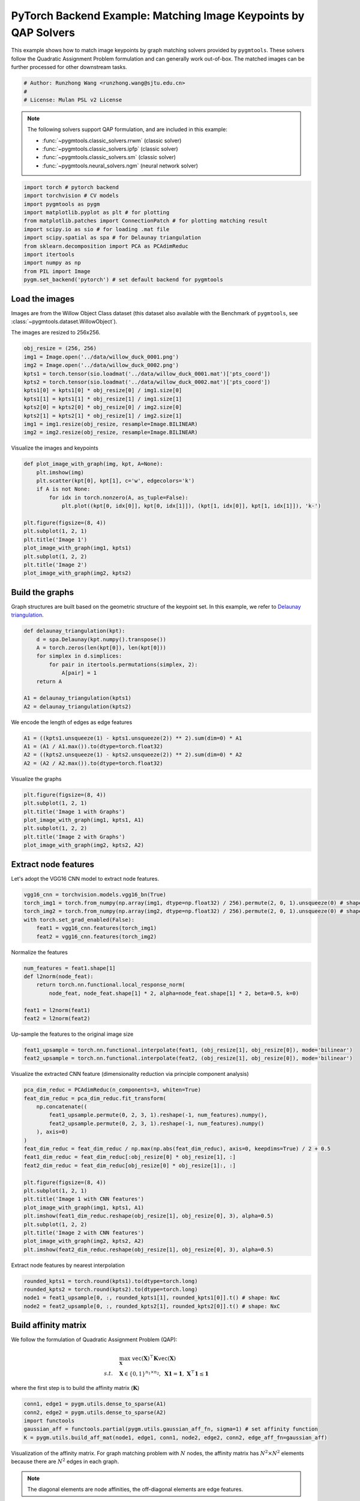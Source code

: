 
.. DO NOT EDIT.
.. THIS FILE WAS AUTOMATICALLY GENERATED BY SPHINX-GALLERY.
.. TO MAKE CHANGES, EDIT THE SOURCE PYTHON FILE:
.. "auto_examples/6.image_matching_by_QAP/plot_image_matching_pytorch.py"
.. LINE NUMBERS ARE GIVEN BELOW.

.. only:: html

    .. note::
        :class: sphx-glr-download-link-note

        :ref:`Go to the end <sphx_glr_download_auto_examples_6.image_matching_by_QAP_plot_image_matching_pytorch.py>`
        to download the full example code

.. rst-class:: sphx-glr-example-title

.. _sphx_glr_auto_examples_6.image_matching_by_QAP_plot_image_matching_pytorch.py:


================================================================
PyTorch Backend Example: Matching Image Keypoints by QAP Solvers
================================================================

This example shows how to match image keypoints by graph matching solvers provided by ``pygmtools``.
These solvers follow the Quadratic Assignment Problem formulation and can generally work out-of-box.
The matched images can be further processed for other downstream tasks.

.. GENERATED FROM PYTHON SOURCE LINES 11-16

.. code-block:: default


    # Author: Runzhong Wang <runzhong.wang@sjtu.edu.cn>
    #
    # License: Mulan PSL v2 License








.. GENERATED FROM PYTHON SOURCE LINES 18-29

.. note::
    The following solvers support QAP formulation, and are included in this example:

    * :func:`~pygmtools.classic_solvers.rrwm` (classic solver)

    * :func:`~pygmtools.classic_solvers.ipfp` (classic solver)

    * :func:`~pygmtools.classic_solvers.sm` (classic solver)

    * :func:`~pygmtools.neural_solvers.ngm` (neural network solver)


.. GENERATED FROM PYTHON SOURCE LINES 29-42

.. code-block:: default

    import torch # pytorch backend
    import torchvision # CV models
    import pygmtools as pygm
    import matplotlib.pyplot as plt # for plotting
    from matplotlib.patches import ConnectionPatch # for plotting matching result
    import scipy.io as sio # for loading .mat file
    import scipy.spatial as spa # for Delaunay triangulation
    from sklearn.decomposition import PCA as PCAdimReduc
    import itertools
    import numpy as np
    from PIL import Image
    pygm.set_backend('pytorch') # set default backend for pygmtools








.. GENERATED FROM PYTHON SOURCE LINES 43-50

Load the images
----------------
Images are from the Willow Object Class dataset (this dataset also available with the Benchmark of ``pygmtools``,
see :class:`~pygmtools.dataset.WillowObject`).

The images are resized to 256x256.


.. GENERATED FROM PYTHON SOURCE LINES 50-62

.. code-block:: default

    obj_resize = (256, 256)
    img1 = Image.open('../data/willow_duck_0001.png')
    img2 = Image.open('../data/willow_duck_0002.png')
    kpts1 = torch.tensor(sio.loadmat('../data/willow_duck_0001.mat')['pts_coord'])
    kpts2 = torch.tensor(sio.loadmat('../data/willow_duck_0002.mat')['pts_coord'])
    kpts1[0] = kpts1[0] * obj_resize[0] / img1.size[0]
    kpts1[1] = kpts1[1] * obj_resize[1] / img1.size[1]
    kpts2[0] = kpts2[0] * obj_resize[0] / img2.size[0]
    kpts2[1] = kpts2[1] * obj_resize[1] / img2.size[1]
    img1 = img1.resize(obj_resize, resample=Image.BILINEAR)
    img2 = img2.resize(obj_resize, resample=Image.BILINEAR)








.. GENERATED FROM PYTHON SOURCE LINES 63-65

Visualize the images and keypoints


.. GENERATED FROM PYTHON SOURCE LINES 65-80

.. code-block:: default

    def plot_image_with_graph(img, kpt, A=None):
        plt.imshow(img)
        plt.scatter(kpt[0], kpt[1], c='w', edgecolors='k')
        if A is not None:
            for idx in torch.nonzero(A, as_tuple=False):
                plt.plot((kpt[0, idx[0]], kpt[0, idx[1]]), (kpt[1, idx[0]], kpt[1, idx[1]]), 'k-')

    plt.figure(figsize=(8, 4))
    plt.subplot(1, 2, 1)
    plt.title('Image 1')
    plot_image_with_graph(img1, kpts1)
    plt.subplot(1, 2, 2)
    plt.title('Image 2')
    plot_image_with_graph(img2, kpts2)




.. image-sg:: /auto_examples/6.image_matching_by_QAP/images/sphx_glr_plot_image_matching_pytorch_001.png
   :alt: Image 1, Image 2
   :srcset: /auto_examples/6.image_matching_by_QAP/images/sphx_glr_plot_image_matching_pytorch_001.png
   :class: sphx-glr-single-img





.. GENERATED FROM PYTHON SOURCE LINES 81-86

Build the graphs
-----------------
Graph structures are built based on the geometric structure of the keypoint set. In this example,
we refer to `Delaunay triangulation <https://en.wikipedia.org/wiki/Delaunay_triangulation>`_.


.. GENERATED FROM PYTHON SOURCE LINES 86-97

.. code-block:: default

    def delaunay_triangulation(kpt):
        d = spa.Delaunay(kpt.numpy().transpose())
        A = torch.zeros(len(kpt[0]), len(kpt[0]))
        for simplex in d.simplices:
            for pair in itertools.permutations(simplex, 2):
                A[pair] = 1
        return A

    A1 = delaunay_triangulation(kpts1)
    A2 = delaunay_triangulation(kpts2)








.. GENERATED FROM PYTHON SOURCE LINES 98-100

We encode the length of edges as edge features


.. GENERATED FROM PYTHON SOURCE LINES 100-105

.. code-block:: default

    A1 = ((kpts1.unsqueeze(1) - kpts1.unsqueeze(2)) ** 2).sum(dim=0) * A1
    A1 = (A1 / A1.max()).to(dtype=torch.float32)
    A2 = ((kpts2.unsqueeze(1) - kpts2.unsqueeze(2)) ** 2).sum(dim=0) * A2
    A2 = (A2 / A2.max()).to(dtype=torch.float32)








.. GENERATED FROM PYTHON SOURCE LINES 106-108

Visualize the graphs


.. GENERATED FROM PYTHON SOURCE LINES 108-116

.. code-block:: default

    plt.figure(figsize=(8, 4))
    plt.subplot(1, 2, 1)
    plt.title('Image 1 with Graphs')
    plot_image_with_graph(img1, kpts1, A1)
    plt.subplot(1, 2, 2)
    plt.title('Image 2 with Graphs')
    plot_image_with_graph(img2, kpts2, A2)




.. image-sg:: /auto_examples/6.image_matching_by_QAP/images/sphx_glr_plot_image_matching_pytorch_002.png
   :alt: Image 1 with Graphs, Image 2 with Graphs
   :srcset: /auto_examples/6.image_matching_by_QAP/images/sphx_glr_plot_image_matching_pytorch_002.png
   :class: sphx-glr-single-img





.. GENERATED FROM PYTHON SOURCE LINES 117-121

Extract node features
----------------------
Let's adopt the VGG16 CNN model to extract node features.


.. GENERATED FROM PYTHON SOURCE LINES 121-128

.. code-block:: default

    vgg16_cnn = torchvision.models.vgg16_bn(True)
    torch_img1 = torch.from_numpy(np.array(img1, dtype=np.float32) / 256).permute(2, 0, 1).unsqueeze(0) # shape: BxCxHxW
    torch_img2 = torch.from_numpy(np.array(img2, dtype=np.float32) / 256).permute(2, 0, 1).unsqueeze(0) # shape: BxCxHxW
    with torch.set_grad_enabled(False):
        feat1 = vgg16_cnn.features(torch_img1)
        feat2 = vgg16_cnn.features(torch_img2)





.. rst-class:: sphx-glr-script-out

 .. code-block:: none

    Downloading: "https://download.pytorch.org/models/vgg16_bn-6c64b313.pth" to /home/wzever/.cache/torch/hub/checkpoints/vgg16_bn-6c64b313.pth
      0%|          | 0.00/528M [00:00<?, ?B/s]      0%|          | 80.0k/528M [00:00<14:27, 638kB/s]      0%|          | 272k/528M [00:00<06:54, 1.34MB/s]      0%|          | 744k/528M [00:00<03:16, 2.81MB/s]      0%|          | 1.87M/528M [00:00<01:28, 6.23MB/s]      1%|          | 4.32M/528M [00:00<00:42, 12.9MB/s]      1%|▏         | 6.61M/528M [00:00<00:33, 16.5MB/s]      2%|▏         | 9.23M/528M [00:00<00:27, 20.0MB/s]      2%|▏         | 12.1M/528M [00:00<00:23, 22.6MB/s]      3%|▎         | 14.9M/528M [00:00<00:22, 23.9MB/s]      3%|▎         | 17.8M/528M [00:01<00:20, 25.6MB/s]      4%|▍         | 20.4M/528M [00:01<00:20, 26.2MB/s]      4%|▍         | 23.7M/528M [00:01<00:18, 28.3MB/s]      5%|▌         | 27.2M/528M [00:01<00:17, 30.8MB/s]      6%|▌         | 30.6M/528M [00:01<00:16, 32.2MB/s]      6%|▋         | 33.7M/528M [00:01<00:16, 32.0MB/s]      7%|▋         | 36.8M/528M [00:01<00:17, 30.2MB/s]      8%|▊         | 40.4M/528M [00:01<00:15, 32.4MB/s]      8%|▊         | 43.5M/528M [00:01<00:15, 32.1MB/s]      9%|▉         | 47.1M/528M [00:01<00:14, 33.8MB/s]     10%|▉         | 50.4M/528M [00:02<00:15, 32.1MB/s]     10%|█         | 53.5M/528M [00:02<00:15, 31.3MB/s]     11%|█         | 56.7M/528M [00:02<00:15, 31.8MB/s]     11%|█▏        | 59.7M/528M [00:02<00:17, 28.1MB/s]     12%|█▏        | 63.2M/528M [00:02<00:16, 29.4MB/s]     13%|█▎        | 67.1M/528M [00:02<00:14, 32.5MB/s]     13%|█▎        | 70.5M/528M [00:02<00:14, 33.3MB/s]     14%|█▍        | 73.7M/528M [00:02<00:14, 33.4MB/s]     15%|█▍        | 77.0M/528M [00:02<00:14, 33.5MB/s]     15%|█▌        | 80.2M/528M [00:03<00:14, 31.6MB/s]     16%|█▌        | 83.2M/528M [00:03<00:15, 29.4MB/s]     16%|█▋        | 86.3M/528M [00:03<00:15, 29.6MB/s]     17%|█▋        | 89.8M/528M [00:03<00:14, 31.3MB/s]     18%|█▊        | 93.1M/528M [00:03<00:14, 31.3MB/s]     18%|█▊        | 96.9M/528M [00:03<00:13, 33.4MB/s]     19%|█▉        | 100M/528M [00:03<00:13, 34.3MB/s]      20%|█▉        | 104M/528M [00:03<00:13, 33.2MB/s]     20%|██        | 107M/528M [00:03<00:13, 31.8MB/s]     21%|██        | 110M/528M [00:04<00:14, 30.9MB/s]     21%|██▏       | 113M/528M [00:04<00:14, 29.0MB/s]     22%|██▏       | 116M/528M [00:04<00:15, 28.4MB/s]     23%|██▎       | 119M/528M [00:04<00:14, 30.1MB/s]     23%|██▎       | 123M/528M [00:04<00:14, 29.8MB/s]     24%|██▍       | 126M/528M [00:04<00:13, 31.8MB/s]     25%|██▍       | 130M/528M [00:04<00:13, 31.1MB/s]     25%|██▌       | 133M/528M [00:04<00:13, 31.0MB/s]     26%|██▌       | 136M/528M [00:04<00:13, 30.7MB/s]     26%|██▋       | 139M/528M [00:05<00:13, 30.7MB/s]     27%|██▋       | 142M/528M [00:05<00:13, 31.1MB/s]     27%|██▋       | 145M/528M [00:05<00:13, 30.1MB/s]     28%|██▊       | 148M/528M [00:05<00:13, 29.3MB/s]     29%|██▊       | 151M/528M [00:05<00:12, 31.0MB/s]     29%|██▉       | 155M/528M [00:05<00:11, 32.7MB/s]     30%|██▉       | 158M/528M [00:05<00:12, 31.9MB/s]     30%|███       | 161M/528M [00:05<00:12, 31.6MB/s]     31%|███       | 164M/528M [00:05<00:12, 30.6MB/s]     32%|███▏      | 167M/528M [00:06<00:12, 31.0MB/s]     32%|███▏      | 171M/528M [00:06<00:11, 32.8MB/s]     33%|███▎      | 174M/528M [00:06<00:11, 33.6MB/s]     34%|███▎      | 178M/528M [00:06<00:11, 33.0MB/s]     34%|███▍      | 181M/528M [00:06<00:11, 31.7MB/s]     35%|███▍      | 184M/528M [00:06<00:11, 32.3MB/s]     35%|███▌      | 187M/528M [00:06<00:11, 32.2MB/s]     36%|███▌      | 190M/528M [00:06<00:11, 32.1MB/s]     37%|███▋      | 194M/528M [00:06<00:10, 32.6MB/s]     37%|███▋      | 197M/528M [00:06<00:10, 33.7MB/s]     38%|███▊      | 201M/528M [00:07<00:09, 34.9MB/s]     39%|███▊      | 204M/528M [00:07<00:10, 31.1MB/s]     39%|███▉      | 208M/528M [00:07<00:10, 32.0MB/s]     40%|███▉      | 211M/528M [00:07<00:10, 31.7MB/s]     41%|████      | 214M/528M [00:07<00:10, 32.5MB/s]     41%|████      | 217M/528M [00:07<00:10, 32.2MB/s]     42%|████▏     | 221M/528M [00:07<00:09, 32.9MB/s]     42%|████▏     | 224M/528M [00:07<00:10, 29.6MB/s]     43%|████▎     | 227M/528M [00:07<00:10, 30.6MB/s]     44%|████▎     | 230M/528M [00:08<00:10, 30.9MB/s]     44%|████▍     | 234M/528M [00:08<00:10, 30.6MB/s]     45%|████▍     | 237M/528M [00:08<00:09, 31.7MB/s]     46%|████▌     | 240M/528M [00:08<00:09, 32.6MB/s]     46%|████▌     | 244M/528M [00:08<00:09, 32.6MB/s]     47%|████▋     | 247M/528M [00:08<00:08, 33.7MB/s]     47%|████▋     | 251M/528M [00:08<00:08, 34.5MB/s]     48%|████▊     | 254M/528M [00:08<00:09, 30.4MB/s]     49%|████▊     | 257M/528M [00:09<00:10, 27.6MB/s]     49%|████▉     | 260M/528M [00:09<00:09, 29.3MB/s]     50%|████▉     | 263M/528M [00:09<00:09, 29.9MB/s]     50%|█████     | 266M/528M [00:09<00:09, 29.4MB/s]     51%|█████     | 270M/528M [00:09<00:09, 29.4MB/s]     52%|█████▏    | 273M/528M [00:09<00:09, 28.4MB/s]     52%|█████▏    | 276M/528M [00:09<00:09, 27.6MB/s]     53%|█████▎    | 279M/528M [00:09<00:09, 28.6MB/s]     54%|█████▎    | 283M/528M [00:09<00:08, 30.3MB/s]     54%|█████▍    | 286M/528M [00:10<00:08, 29.7MB/s]     55%|█████▍    | 289M/528M [00:10<00:08, 31.1MB/s]     55%|█████▌    | 293M/528M [00:10<00:07, 32.3MB/s]     56%|█████▌    | 296M/528M [00:10<00:07, 31.2MB/s]     57%|█████▋    | 300M/528M [00:10<00:07, 33.0MB/s]     57%|█████▋    | 303M/528M [00:10<00:07, 32.8MB/s]     58%|█████▊    | 306M/528M [00:10<00:07, 32.4MB/s]     59%|█████▊    | 309M/528M [00:10<00:06, 33.3MB/s]     59%|█████▉    | 313M/528M [00:10<00:06, 32.5MB/s]     60%|█████▉    | 316M/528M [00:11<00:07, 29.9MB/s]     60%|██████    | 319M/528M [00:11<00:14, 15.6MB/s]     61%|██████    | 322M/528M [00:11<00:10, 19.7MB/s]     62%|██████▏   | 326M/528M [00:11<00:09, 22.3MB/s]     62%|██████▏   | 329M/528M [00:11<00:08, 23.9MB/s]     63%|██████▎   | 332M/528M [00:11<00:07, 26.2MB/s]     64%|██████▎   | 336M/528M [00:11<00:06, 29.4MB/s]     64%|██████▍   | 339M/528M [00:12<00:06, 30.3MB/s]     65%|██████▍   | 343M/528M [00:12<00:06, 29.9MB/s]     66%|██████▌   | 346M/528M [00:12<00:05, 32.2MB/s]     66%|██████▌   | 350M/528M [00:12<00:05, 33.0MB/s]     67%|██████▋   | 353M/528M [00:12<00:05, 32.8MB/s]     68%|██████▊   | 357M/528M [00:12<00:05, 32.8MB/s]     68%|██████▊   | 360M/528M [00:12<00:05, 33.6MB/s]     69%|██████▉   | 363M/528M [00:12<00:05, 32.0MB/s]     69%|██████▉   | 366M/528M [00:12<00:05, 31.7MB/s]     70%|███████   | 370M/528M [00:13<00:05, 31.7MB/s]     71%|███████   | 373M/528M [00:13<00:05, 31.5MB/s]     71%|███████   | 376M/528M [00:13<00:04, 32.1MB/s]     72%|███████▏  | 379M/528M [00:13<00:04, 32.3MB/s]     73%|███████▎  | 383M/528M [00:13<00:04, 34.1MB/s]     73%|███████▎  | 386M/528M [00:13<00:04, 33.5MB/s]     74%|███████▍  | 389M/528M [00:13<00:05, 28.3MB/s]     74%|███████▍  | 392M/528M [00:13<00:05, 28.4MB/s]     75%|███████▌  | 396M/528M [00:13<00:04, 31.0MB/s]     76%|███████▌  | 399M/528M [00:14<00:04, 31.1MB/s]     76%|███████▋  | 403M/528M [00:14<00:03, 32.8MB/s]     77%|███████▋  | 406M/528M [00:14<00:03, 33.1MB/s]     78%|███████▊  | 409M/528M [00:14<00:03, 31.2MB/s]     78%|███████▊  | 413M/528M [00:14<00:03, 32.9MB/s]     79%|███████▉  | 416M/528M [00:14<00:03, 33.4MB/s]     80%|███████▉  | 420M/528M [00:14<00:03, 32.0MB/s]     80%|████████  | 424M/528M [00:14<00:03, 33.0MB/s]     81%|████████  | 427M/528M [00:14<00:03, 34.3MB/s]     82%|████████▏ | 431M/528M [00:15<00:03, 33.5MB/s]     82%|████████▏ | 434M/528M [00:15<00:03, 31.6MB/s]     83%|████████▎ | 437M/528M [00:15<00:03, 31.1MB/s]     83%|████████▎ | 440M/528M [00:15<00:03, 29.2MB/s]     84%|████████▍ | 443M/528M [00:15<00:02, 30.3MB/s]     84%|████████▍ | 446M/528M [00:15<00:03, 27.9MB/s]     85%|████████▌ | 449M/528M [00:15<00:02, 28.7MB/s]     86%|████████▌ | 452M/528M [00:15<00:02, 30.4MB/s]     86%|████████▋ | 456M/528M [00:15<00:02, 30.4MB/s]     87%|████████▋ | 459M/528M [00:16<00:02, 29.9MB/s]     88%|████████▊ | 462M/528M [00:16<00:02, 30.3MB/s]     88%|████████▊ | 466M/528M [00:16<00:02, 31.4MB/s]     89%|████████▉ | 469M/528M [00:16<00:01, 31.8MB/s]     90%|████████▉ | 473M/528M [00:16<00:01, 32.6MB/s]     90%|█████████ | 476M/528M [00:16<00:01, 33.7MB/s]     91%|█████████ | 480M/528M [00:16<00:01, 33.0MB/s]     91%|█████████▏| 483M/528M [00:16<00:01, 31.8MB/s]     92%|█████████▏| 486M/528M [00:16<00:01, 31.9MB/s]     93%|█████████▎| 489M/528M [00:17<00:01, 31.3MB/s]     93%|█████████▎| 493M/528M [00:17<00:01, 31.8MB/s]     94%|█████████▍| 496M/528M [00:17<00:01, 30.1MB/s]     94%|█████████▍| 499M/528M [00:17<00:01, 29.9MB/s]     95%|█████████▌| 502M/528M [00:17<00:00, 32.2MB/s]     96%|█████████▌| 506M/528M [00:17<00:00, 33.5MB/s]     96%|█████████▋| 509M/528M [00:17<00:00, 32.7MB/s]     97%|█████████▋| 512M/528M [00:17<00:00, 32.8MB/s]     98%|█████████▊| 515M/528M [00:17<00:00, 31.6MB/s]     98%|█████████▊| 519M/528M [00:18<00:00, 32.4MB/s]     99%|█████████▉| 522M/528M [00:18<00:00, 32.3MB/s]     99%|█████████▉| 525M/528M [00:18<00:00, 32.2MB/s]    100%|██████████| 528M/528M [00:18<00:00, 30.2MB/s]




.. GENERATED FROM PYTHON SOURCE LINES 129-131

Normalize the features


.. GENERATED FROM PYTHON SOURCE LINES 131-139

.. code-block:: default

    num_features = feat1.shape[1]
    def l2norm(node_feat):
        return torch.nn.functional.local_response_norm(
            node_feat, node_feat.shape[1] * 2, alpha=node_feat.shape[1] * 2, beta=0.5, k=0)

    feat1 = l2norm(feat1)
    feat2 = l2norm(feat2)








.. GENERATED FROM PYTHON SOURCE LINES 140-142

Up-sample the features to the original image size


.. GENERATED FROM PYTHON SOURCE LINES 142-145

.. code-block:: default

    feat1_upsample = torch.nn.functional.interpolate(feat1, (obj_resize[1], obj_resize[0]), mode='bilinear')
    feat2_upsample = torch.nn.functional.interpolate(feat2, (obj_resize[1], obj_resize[0]), mode='bilinear')








.. GENERATED FROM PYTHON SOURCE LINES 146-148

Visualize the extracted CNN feature (dimensionality reduction via principle component analysis)


.. GENERATED FROM PYTHON SOURCE LINES 148-169

.. code-block:: default

    pca_dim_reduc = PCAdimReduc(n_components=3, whiten=True)
    feat_dim_reduc = pca_dim_reduc.fit_transform(
        np.concatenate((
            feat1_upsample.permute(0, 2, 3, 1).reshape(-1, num_features).numpy(),
            feat2_upsample.permute(0, 2, 3, 1).reshape(-1, num_features).numpy()
        ), axis=0)
    )
    feat_dim_reduc = feat_dim_reduc / np.max(np.abs(feat_dim_reduc), axis=0, keepdims=True) / 2 + 0.5
    feat1_dim_reduc = feat_dim_reduc[:obj_resize[0] * obj_resize[1], :]
    feat2_dim_reduc = feat_dim_reduc[obj_resize[0] * obj_resize[1]:, :]

    plt.figure(figsize=(8, 4))
    plt.subplot(1, 2, 1)
    plt.title('Image 1 with CNN features')
    plot_image_with_graph(img1, kpts1, A1)
    plt.imshow(feat1_dim_reduc.reshape(obj_resize[1], obj_resize[0], 3), alpha=0.5)
    plt.subplot(1, 2, 2)
    plt.title('Image 2 with CNN features')
    plot_image_with_graph(img2, kpts2, A2)
    plt.imshow(feat2_dim_reduc.reshape(obj_resize[1], obj_resize[0], 3), alpha=0.5)




.. image-sg:: /auto_examples/6.image_matching_by_QAP/images/sphx_glr_plot_image_matching_pytorch_003.png
   :alt: Image 1 with CNN features, Image 2 with CNN features
   :srcset: /auto_examples/6.image_matching_by_QAP/images/sphx_glr_plot_image_matching_pytorch_003.png
   :class: sphx-glr-single-img


.. rst-class:: sphx-glr-script-out

 .. code-block:: none


    <matplotlib.image.AxesImage object at 0x7fed5c18bf40>



.. GENERATED FROM PYTHON SOURCE LINES 170-172

Extract node features by nearest interpolation


.. GENERATED FROM PYTHON SOURCE LINES 172-177

.. code-block:: default

    rounded_kpts1 = torch.round(kpts1).to(dtype=torch.long)
    rounded_kpts2 = torch.round(kpts2).to(dtype=torch.long)
    node1 = feat1_upsample[0, :, rounded_kpts1[1], rounded_kpts1[0]].t() # shape: NxC
    node2 = feat2_upsample[0, :, rounded_kpts2[1], rounded_kpts2[0]].t() # shape: NxC








.. GENERATED FROM PYTHON SOURCE LINES 178-189

Build affinity matrix
----------------------
We follow the formulation of Quadratic Assignment Problem (QAP):

.. math::

    &\max_{\mathbf{X}} \ \texttt{vec}(\mathbf{X})^\top \mathbf{K} \texttt{vec}(\mathbf{X})\\
    s.t. \quad &\mathbf{X} \in \{0, 1\}^{n_1\times n_2}, \ \mathbf{X}\mathbf{1} = \mathbf{1}, \ \mathbf{X}^\top\mathbf{1} \leq \mathbf{1}

where the first step is to build the affinity matrix (:math:`\mathbf{K}`)


.. GENERATED FROM PYTHON SOURCE LINES 189-195

.. code-block:: default

    conn1, edge1 = pygm.utils.dense_to_sparse(A1)
    conn2, edge2 = pygm.utils.dense_to_sparse(A2)
    import functools
    gaussian_aff = functools.partial(pygm.utils.gaussian_aff_fn, sigma=1) # set affinity function
    K = pygm.utils.build_aff_mat(node1, edge1, conn1, node2, edge2, conn2, edge_aff_fn=gaussian_aff)








.. GENERATED FROM PYTHON SOURCE LINES 196-202

Visualization of the affinity matrix. For graph matching problem with :math:`N` nodes, the affinity matrix
has :math:`N^2\times N^2` elements because there are :math:`N^2` edges in each graph.

.. note::
    The diagonal elements are node affinities, the off-diagonal elements are edge features.


.. GENERATED FROM PYTHON SOURCE LINES 202-206

.. code-block:: default

    plt.figure(figsize=(4, 4))
    plt.title(f'Affinity Matrix (size: {K.shape[0]}$\\times${K.shape[1]})')
    plt.imshow(K.numpy(), cmap='Blues')




.. image-sg:: /auto_examples/6.image_matching_by_QAP/images/sphx_glr_plot_image_matching_pytorch_004.png
   :alt: Affinity Matrix (size: 100$\times$100)
   :srcset: /auto_examples/6.image_matching_by_QAP/images/sphx_glr_plot_image_matching_pytorch_004.png
   :class: sphx-glr-single-img


.. rst-class:: sphx-glr-script-out

 .. code-block:: none


    <matplotlib.image.AxesImage object at 0x7fed5c550ca0>



.. GENERATED FROM PYTHON SOURCE LINES 207-211

Solve graph matching problem by RRWM solver
-------------------------------------------
See :func:`~pygmtools.classic_solvers.rrwm` for the API reference.


.. GENERATED FROM PYTHON SOURCE LINES 211-213

.. code-block:: default

    X = pygm.rrwm(K, kpts1.shape[1], kpts2.shape[1])








.. GENERATED FROM PYTHON SOURCE LINES 214-216

The output of RRWM is a soft matching matrix. Hungarian algorithm is then adopted to reach a discrete matching matrix.


.. GENERATED FROM PYTHON SOURCE LINES 216-218

.. code-block:: default

    X = pygm.hungarian(X)








.. GENERATED FROM PYTHON SOURCE LINES 219-224

Plot the matching
------------------
The correct matchings are marked by green, and wrong matchings are marked by red. In this example, the nodes are
ordered by their ground truth classes (i.e. the ground truth matching matrix is a diagonal matrix).


.. GENERATED FROM PYTHON SOURCE LINES 224-236

.. code-block:: default

    plt.figure(figsize=(8, 4))
    plt.suptitle('Image Matching Result by RRWM')
    ax1 = plt.subplot(1, 2, 1)
    plot_image_with_graph(img1, kpts1, A1)
    ax2 = plt.subplot(1, 2, 2)
    plot_image_with_graph(img2, kpts2, A2)
    for i in range(X.shape[0]):
        j = torch.argmax(X[i]).item()
        con = ConnectionPatch(xyA=kpts1[:, i], xyB=kpts2[:, j], coordsA="data", coordsB="data",
                              axesA=ax1, axesB=ax2, color="red" if i != j else "green")
        plt.gca().add_artist(con)




.. image-sg:: /auto_examples/6.image_matching_by_QAP/images/sphx_glr_plot_image_matching_pytorch_005.png
   :alt: Image Matching Result by RRWM
   :srcset: /auto_examples/6.image_matching_by_QAP/images/sphx_glr_plot_image_matching_pytorch_005.png
   :class: sphx-glr-single-img





.. GENERATED FROM PYTHON SOURCE LINES 237-245

Solve by other solvers
-----------------------
We could also do a quick benchmarking of other solvers on this specific problem.

IPFP solver
^^^^^^^^^^^
See :func:`~pygmtools.classic_solvers.ipfp` for the API reference.


.. GENERATED FROM PYTHON SOURCE LINES 245-259

.. code-block:: default

    X = pygm.ipfp(K, kpts1.shape[1], kpts2.shape[1])

    plt.figure(figsize=(8, 4))
    plt.suptitle('Image Matching Result by IPFP')
    ax1 = plt.subplot(1, 2, 1)
    plot_image_with_graph(img1, kpts1, A1)
    ax2 = plt.subplot(1, 2, 2)
    plot_image_with_graph(img2, kpts2, A2)
    for i in range(X.shape[0]):
        j = torch.argmax(X[i]).item()
        con = ConnectionPatch(xyA=kpts1[:, i], xyB=kpts2[:, j], coordsA="data", coordsB="data",
                              axesA=ax1, axesB=ax2, color="red" if i != j else "green")
        plt.gca().add_artist(con)




.. image-sg:: /auto_examples/6.image_matching_by_QAP/images/sphx_glr_plot_image_matching_pytorch_006.png
   :alt: Image Matching Result by IPFP
   :srcset: /auto_examples/6.image_matching_by_QAP/images/sphx_glr_plot_image_matching_pytorch_006.png
   :class: sphx-glr-single-img





.. GENERATED FROM PYTHON SOURCE LINES 260-264

SM solver
^^^^^^^^^^^
See :func:`~pygmtools.classic_solvers.sm` for the API reference.


.. GENERATED FROM PYTHON SOURCE LINES 264-279

.. code-block:: default

    X = pygm.sm(K, kpts1.shape[1], kpts2.shape[1])
    X = pygm.hungarian(X)

    plt.figure(figsize=(8, 4))
    plt.suptitle('Image Matching Result by SM')
    ax1 = plt.subplot(1, 2, 1)
    plot_image_with_graph(img1, kpts1, A1)
    ax2 = plt.subplot(1, 2, 2)
    plot_image_with_graph(img2, kpts2, A2)
    for i in range(X.shape[0]):
        j = torch.argmax(X[i]).item()
        con = ConnectionPatch(xyA=kpts1[:, i], xyB=kpts2[:, j], coordsA="data", coordsB="data",
                              axesA=ax1, axesB=ax2, color="red" if i != j else "green")
        plt.gca().add_artist(con)




.. image-sg:: /auto_examples/6.image_matching_by_QAP/images/sphx_glr_plot_image_matching_pytorch_007.png
   :alt: Image Matching Result by SM
   :srcset: /auto_examples/6.image_matching_by_QAP/images/sphx_glr_plot_image_matching_pytorch_007.png
   :class: sphx-glr-single-img





.. GENERATED FROM PYTHON SOURCE LINES 280-291

NGM solver
^^^^^^^^^^^
See :func:`~pygmtools.neural_solvers.ngm` for the API reference.

.. note::
    The NGM solvers are pretrained on a different problem setting, so their performance may seem inferior.
    To improve their performance, you may change the way of building affinity matrices, or try finetuning
    NGM on the new problem.

The NGM solver pretrained on Willow dataset:


.. GENERATED FROM PYTHON SOURCE LINES 291-306

.. code-block:: default

    X = pygm.ngm(K, kpts1.shape[1], kpts2.shape[1], pretrain='willow')
    X = pygm.hungarian(X)

    plt.figure(figsize=(8, 4))
    plt.suptitle('Image Matching Result by NGM (willow pretrain)')
    ax1 = plt.subplot(1, 2, 1)
    plot_image_with_graph(img1, kpts1, A1)
    ax2 = plt.subplot(1, 2, 2)
    plot_image_with_graph(img2, kpts2, A2)
    for i in range(X.shape[0]):
        j = torch.argmax(X[i]).item()
        con = ConnectionPatch(xyA=kpts1[:, i], xyB=kpts2[:, j], coordsA="data", coordsB="data",
                              axesA=ax1, axesB=ax2, color="red" if i != j else "green")
        plt.gca().add_artist(con)




.. image-sg:: /auto_examples/6.image_matching_by_QAP/images/sphx_glr_plot_image_matching_pytorch_008.png
   :alt: Image Matching Result by NGM (willow pretrain)
   :srcset: /auto_examples/6.image_matching_by_QAP/images/sphx_glr_plot_image_matching_pytorch_008.png
   :class: sphx-glr-single-img


.. rst-class:: sphx-glr-script-out

 .. code-block:: none


    Downloading to /home/wzever/.cache/pygmtools/ngm_willow_pytorch.pt...

    Downloading to /home/wzever/.cache/pygmtools/ngm_willow_pytorch.pt...
    Warning: Network error. Retrying...
     HTTPSConnectionPool(host='huggingface.co', port=443): Max retries exceeded with url: /heatingma/pygmtools/resolve/main/ngm_willow_pytorch.pt (Caused by NameResolutionError("<urllib3.connection.HTTPSConnection object at 0x7fed5c21ef20>: Failed to resolve 'huggingface.co' ([Errno -3] Temporary failure in name resolution)"))

    Downloading to /home/wzever/.cache/pygmtools/ngm_willow_pytorch.pt...

    Downloading to /home/wzever/.cache/pygmtools/ngm_willow_pytorch.pt...

    Downloading to /home/wzever/.cache/pygmtools/ngm_willow_pytorch.pt...
    Warning: Network error. Retrying...
     HTTPSConnectionPool(host='huggingface.co', port=443): Max retries exceeded with url: /heatingma/pygmtools/resolve/main/ngm_willow_pytorch.pt (Caused by NameResolutionError("<urllib3.connection.HTTPSConnection object at 0x7fed5c21e8c0>: Failed to resolve 'huggingface.co' ([Errno -3] Temporary failure in name resolution)"))

    Downloading to /home/wzever/.cache/pygmtools/ngm_willow_pytorch.pt...




.. GENERATED FROM PYTHON SOURCE LINES 307-309

The NGM solver pretrained on VOC dataset:


.. GENERATED FROM PYTHON SOURCE LINES 309-323

.. code-block:: default

    X = pygm.ngm(K, kpts1.shape[1], kpts2.shape[1], pretrain='voc')
    X = pygm.hungarian(X)

    plt.figure(figsize=(8, 4))
    plt.suptitle('Image Matching Result by NGM (voc pretrain)')
    ax1 = plt.subplot(1, 2, 1)
    plot_image_with_graph(img1, kpts1, A1)
    ax2 = plt.subplot(1, 2, 2)
    plot_image_with_graph(img2, kpts2, A2)
    for i in range(X.shape[0]):
        j = torch.argmax(X[i]).item()
        con = ConnectionPatch(xyA=kpts1[:, i], xyB=kpts2[:, j], coordsA="data", coordsB="data",
                              axesA=ax1, axesB=ax2, color="red" if i != j else "green")
        plt.gca().add_artist(con)



.. image-sg:: /auto_examples/6.image_matching_by_QAP/images/sphx_glr_plot_image_matching_pytorch_009.png
   :alt: Image Matching Result by NGM (voc pretrain)
   :srcset: /auto_examples/6.image_matching_by_QAP/images/sphx_glr_plot_image_matching_pytorch_009.png
   :class: sphx-glr-single-img






.. rst-class:: sphx-glr-timing

   **Total running time of the script:** (0 minutes 29.307 seconds)


.. _sphx_glr_download_auto_examples_6.image_matching_by_QAP_plot_image_matching_pytorch.py:

.. only:: html

  .. container:: sphx-glr-footer sphx-glr-footer-example




    .. container:: sphx-glr-download sphx-glr-download-python

      :download:`Download Python source code: plot_image_matching_pytorch.py <plot_image_matching_pytorch.py>`

    .. container:: sphx-glr-download sphx-glr-download-jupyter

      :download:`Download Jupyter notebook: plot_image_matching_pytorch.ipynb <plot_image_matching_pytorch.ipynb>`


.. only:: html

 .. rst-class:: sphx-glr-signature

    `Gallery generated by Sphinx-Gallery <https://sphinx-gallery.github.io>`_
